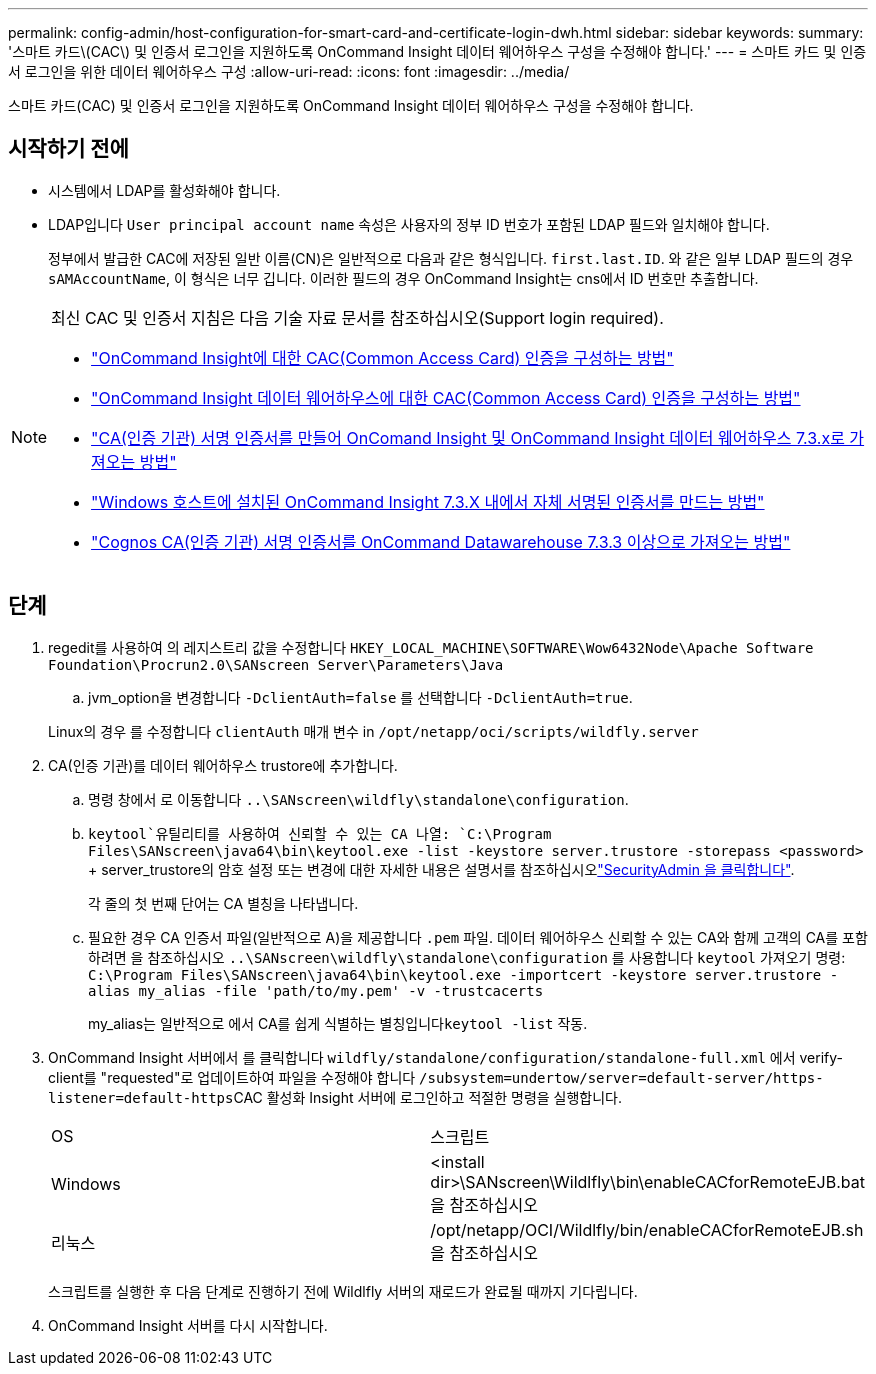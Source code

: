 ---
permalink: config-admin/host-configuration-for-smart-card-and-certificate-login-dwh.html 
sidebar: sidebar 
keywords:  
summary: '스마트 카드\(CAC\) 및 인증서 로그인을 지원하도록 OnCommand Insight 데이터 웨어하우스 구성을 수정해야 합니다.' 
---
= 스마트 카드 및 인증서 로그인을 위한 데이터 웨어하우스 구성
:allow-uri-read: 
:icons: font
:imagesdir: ../media/


[role="lead"]
스마트 카드(CAC) 및 인증서 로그인을 지원하도록 OnCommand Insight 데이터 웨어하우스 구성을 수정해야 합니다.



== 시작하기 전에

* 시스템에서 LDAP를 활성화해야 합니다.
* LDAP입니다 `User principal account name` 속성은 사용자의 정부 ID 번호가 포함된 LDAP 필드와 일치해야 합니다.
+
정부에서 발급한 CAC에 저장된 일반 이름(CN)은 일반적으로 다음과 같은 형식입니다. `first.last.ID`. 와 같은 일부 LDAP 필드의 경우 `sAMAccountName`, 이 형식은 너무 깁니다. 이러한 필드의 경우 OnCommand Insight는 cns에서 ID 번호만 추출합니다.



[NOTE]
====
최신 CAC 및 인증서 지침은 다음 기술 자료 문서를 참조하십시오(Support login required).

* https://kb.netapp.com/Advice_and_Troubleshooting/Data_Infrastructure_Management/OnCommand_Suite/How_to_configure_Common_Access_Card_(CAC)_authentication_for_NetApp_OnCommand_Insight["OnCommand Insight에 대한 CAC(Common Access Card) 인증을 구성하는 방법"]
* https://kb.netapp.com/Advice_and_Troubleshooting/Data_Infrastructure_Management/OnCommand_Suite/How_to_configure_Common_Access_Card_(CAC)_authentication_for_NetApp_OnCommand_Insight_DataWarehouse["OnCommand Insight 데이터 웨어하우스에 대한 CAC(Common Access Card) 인증을 구성하는 방법"]
* https://kb.netapp.com/Advice_and_Troubleshooting/Data_Infrastructure_Management/OnCommand_Suite/How_to_create_and_import_a_Certificate_Authority_(CA)_signed_certificate_into_OCI_and_DWH_7.3.X["CA(인증 기관) 서명 인증서를 만들어 OnComand Insight 및 OnCommand Insight 데이터 웨어하우스 7.3.x로 가져오는 방법"]
* https://kb.netapp.com/Advice_and_Troubleshooting/Data_Infrastructure_Management/OnCommand_Suite/How_to_create_a_Self_Signed_Certificate_within_OnCommand_Insight_7.3.X_installed_on_a_Windows_Host["Windows 호스트에 설치된 OnCommand Insight 7.3.X 내에서 자체 서명된 인증서를 만드는 방법"]
* https://kb.netapp.com/Advice_and_Troubleshooting/Data_Infrastructure_Management/OnCommand_Suite/How_to_import_a_Cognos_Certificate_Authority_(CA)_signed_certificate_into_DWH_7.3.3_and_later["Cognos CA(인증 기관) 서명 인증서를 OnCommand Datawarehouse 7.3.3 이상으로 가져오는 방법"]


====


== 단계

. regedit를 사용하여 의 레지스트리 값을 수정합니다 `HKEY_LOCAL_MACHINE\SOFTWARE\Wow6432Node\Apache Software Foundation\Procrun2.0\SANscreen Server\Parameters\Java`
+
.. jvm_option을 변경합니다 `-DclientAuth=false` 를 선택합니다 `-DclientAuth=true`.


+
Linux의 경우 를 수정합니다 `clientAuth` 매개 변수 in `/opt/netapp/oci/scripts/wildfly.server`

. CA(인증 기관)를 데이터 웨어하우스 trustore에 추가합니다.
+
.. 명령 창에서 로 이동합니다 `..\SANscreen\wildfly\standalone\configuration`.
..  `keytool`유틸리티를 사용하여 신뢰할 수 있는 CA 나열: `C:\Program Files\SANscreen\java64\bin\keytool.exe -list -keystore server.trustore -storepass <password>` + server_trustore의 암호 설정 또는 변경에 대한 자세한 내용은 설명서를 참조하십시오link:../config-admin/securityadmin-tool.html["SecurityAdmin 을 클릭합니다"].
+
각 줄의 첫 번째 단어는 CA 별칭을 나타냅니다.

.. 필요한 경우 CA 인증서 파일(일반적으로 A)을 제공합니다 `.pem` 파일. 데이터 웨어하우스 신뢰할 수 있는 CA와 함께 고객의 CA를 포함하려면 을 참조하십시오 `..\SANscreen\wildfly\standalone\configuration` 를 사용합니다 `keytool` 가져오기 명령: `C:\Program Files\SANscreen\java64\bin\keytool.exe -importcert -keystore server.trustore -alias my_alias -file 'path/to/my.pem' -v -trustcacerts`
+
my_alias는 일반적으로 에서 CA를 쉽게 식별하는 별칭입니다``keytool -list`` 작동.



. OnCommand Insight 서버에서 를 클릭합니다 `wildfly/standalone/configuration/standalone-full.xml` 에서 verify-client를 "requested"로 업데이트하여 파일을 수정해야 합니다 ``/subsystem=undertow/server=default-server/https-listener=default-https``CAC 활성화 Insight 서버에 로그인하고 적절한 명령을 실행합니다.
+
|===


| OS | 스크립트 


 a| 
Windows
 a| 
<install dir>\SANscreen\Wildlfly\bin\enableCACforRemoteEJB.bat 을 참조하십시오



 a| 
리눅스
 a| 
/opt/netapp/OCI/Wildlfly/bin/enableCACforRemoteEJB.sh 을 참조하십시오

|===
+
스크립트를 실행한 후 다음 단계로 진행하기 전에 Wildlfly 서버의 재로드가 완료될 때까지 기다립니다.

. OnCommand Insight 서버를 다시 시작합니다.

